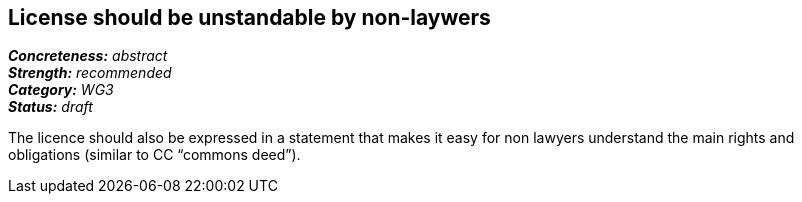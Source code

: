 == License should be unstandable by non-laywers

[%hardbreaks]
[small]#*_Concreteness:_* __abstract__#
[small]#*_Strength:_*     __recommended__#
[small]#*_Category:_*     __WG3__#
[small]#*_Status:_*       __draft__#

The licence should also be expressed in a statement that makes it easy for non lawyers understand the main rights and obligations (similar to CC “commons deed”).




